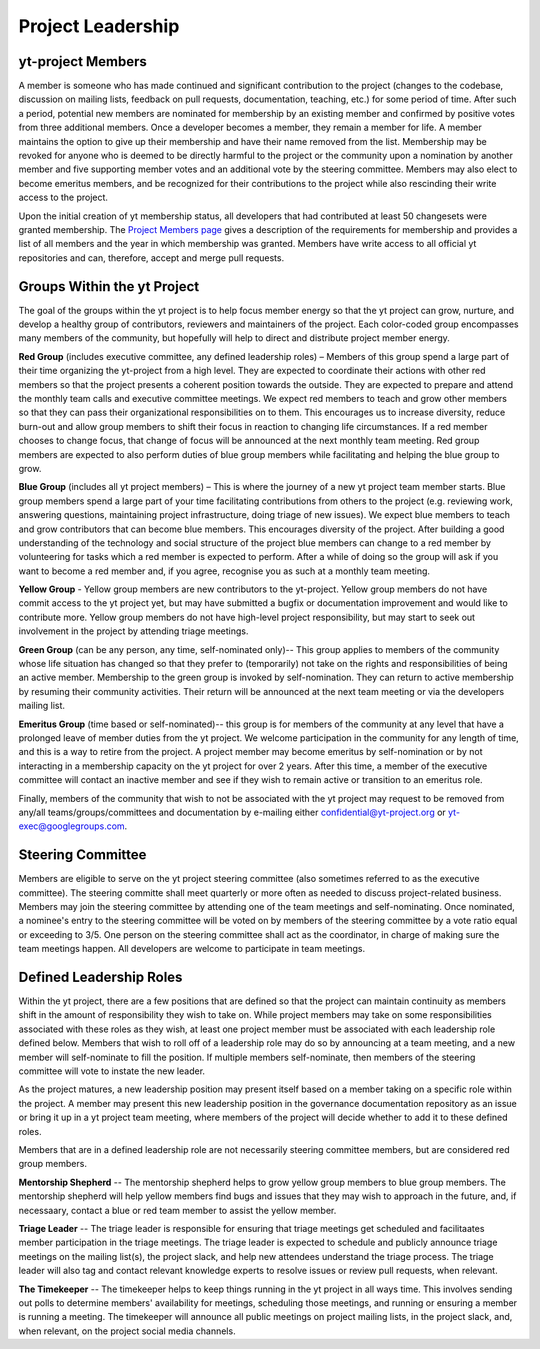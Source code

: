 .. _leadership:

##################
Project Leadership 
##################

yt-project Members
------------------

A member is someone who has made continued and significant contribution to the
project (changes to the codebase, discussion on mailing lists, feedback on pull
requests, documentation, teaching, etc.) for some period of time. After such a
period, potential new members are nominated for membership by an existing
member and confirmed by positive votes from three additional members. Once a
developer becomes a member, they remain a member for life. A member maintains
the option to give up their membership and have their name removed from the
list. Membership may be revoked for anyone who is deemed to be directly harmful
to the project or the community upon a nomination by another member and five
supporting member votes and an additional vote by the steering committee.
Members may also elect to become emeritus members, and be recognized for their
contributions to the project while also rescinding their write access to the
project. 

Upon the initial creation of yt membership status, all
developers that had contributed at least 50 changesets were granted
membership. The `Project Members page <https://yt-project.org/members.html>`_ 
gives a description of the requirements
for membership and provides a list of all members and the year in which
membership was granted. Members have write access to all official yt
repositories and can, therefore, accept and merge pull requests.

Groups Within the yt Project
----------------------------

The goal of the groups within the yt project is to help focus member energy so
that the yt project can grow, nurture, and develop a healthy group of
contributors, reviewers and maintainers of the project. Each color-coded group
encompasses many members of the community, but hopefully will help to direct
and distribute project member energy.

**Red Group** (includes executive committee, any defined leadership roles) –
Members of this group spend a large part of their time organizing the
yt-project from a high level. They are expected to coordinate their actions
with other red members so that the project presents a coherent position towards
the outside. They are expected to prepare and attend the monthly team calls and
executive committee meetings. We expect red members to teach and grow other
members so that they can pass their organizational responsibilities on to them.
This encourages us to increase diversity, reduce burn-out and allow group
members to shift their focus in reaction to changing life circumstances. If a
red member chooses to change focus, that change of focus will be announced at
the next monthly team meeting. Red group members are expected to also perform
duties of blue group members while facilitating and helping the blue group to
grow.

**Blue Group** (includes all yt project members) – This
is where the journey of a new yt project team member starts. Blue group members
spend a large part of your time facilitating contributions from others to the
project (e.g. reviewing work, answering questions, maintaining project
infrastructure, doing triage of new issues). We expect blue members to teach
and grow contributors that can become blue members. This encourages diversity
of the project. After building a good understanding of the technology and
social structure of the project blue members can change to a red member by
volunteering for tasks which a red member is expected to perform. After a while
of doing so the group will ask if you want to become a red member and, if you
agree, recognise you as such at a monthly team meeting.

**Yellow Group** - Yellow group members are new contributors to the yt-project.
Yellow group members do not have commit access to the yt project yet, but may
have submitted a bugfix or documentation improvement and would like to
contribute more. Yellow group members do not have high-level project
responsibility, but may start to seek out involvement in the project by
attending triage meetings. 

**Green Group** (can be any person, any time, self-nominated only)-- This group
applies to members of the community whose life situation has changed so that
they prefer to (temporarily) not take on the rights and responsibilities of
being an active member. Membership to the green group is invoked by
self-nomination. They can return to active membership by resuming their
community activities. Their return will be announced at the next team meeting
or via the developers mailing list.

**Emeritus Group** (time based or self-nominated)-- this group is for members
of the community at any level that have a prolonged leave of member duties from
the yt project. We welcome participation in the community for any length of
time, and this is a way to retire from the project. A project member may become
emeritus by self-nomination or by not interacting in a membership capacity on
the yt project for over 2 years. After this time, a member of the executive
committee will contact an inactive member and see if they wish to remain active
or transition to an emeritus role. 

Finally, members of the community that wish to not be associated with the yt
project may request to be removed from any/all teams/groups/committees and
documentation by e-mailing either confidential@yt-project.org or
yt-exec@googlegroups.com.

Steering Committee
------------------

Members are eligible to serve on the yt project steering committee (also
sometimes referred to as the executive committee). The
steering committe shall meet quarterly or more often as needed to discuss
project-related business. Members may join the steering committee by attending
one of the team meetings and self-nominating. Once nominated, a nominee's entry
to the steering committee will be voted on by members of the steering committee
by a vote ratio equal or exceeding to 3/5. One person on the steering
committee shall act as the coordinator, in charge of making sure the team
meetings happen. All developers are welcome to participate in team meetings.

Defined Leadership Roles
------------------------

Within the yt project, there are a few positions that are defined so that the
project can maintain continuity as members shift in the amount of
responsibility they wish to take on. While project members may take on some
responsibilities associated with these roles as they wish, at least one project
member must be associated with each leadership role defined below. Members that
wish to roll off of a leadership role may do so by announcing at a team
meeting, and a new member will self-nominate to fill the position. If
multiple members self-nominate, then members of the steering committee will
vote to instate the new leader. 

As the project matures, a new leadership position
may present itself based on a member taking on a specific role within the
project. A member may present this new leadership position in the governance
documentation repository as an issue or bring it up in a yt project team
meeting, where members of the project will decide whether to add it to these
defined roles. 

Members that are in a defined leadership role
are not necessarily steering committee members, but are considered 
red group members. 

**Mentorship Shepherd** -- The mentorship shepherd helps to grow yellow group 
members to blue group members. The mentorship shepherd will help yellow members
find bugs and issues that they may wish to approach in the future, and, if
necessaary, contact a blue or red team member to assist the yellow member. 

**Triage Leader** -- The triage leader is responsible for ensuring that triage
meetings get scheduled and facilitaates member participation in the triage
meetings. The triage leader is expected to schedule and publicly announce
triage meetings on the mailing list(s), the project slack, and 
help new attendees understand the triage process. The triage leader will also
tag and contact relevant knowledge experts to resolve issues or review pull
requests, when relevant. 

**The Timekeeper** -- The timekeeper helps to keep things running in the yt
project in all ways time. This involves sending out polls to determine members'
availability for meetings, scheduling those meetings, and running or ensuring a
member is running a meeting. The timekeeper will announce all public meetings
on project mailing lists, in the project slack, and, when relevant, on the
project social media channels.  

